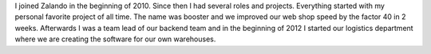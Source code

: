 .. title: Daniel Nowak
.. slug: daniel-nowak
.. date: 2014/12/15 16:58:00
.. tags:
.. link:
.. description:
.. type: text
.. author_title: Head of Logistics Software

I joined Zalando in the beginning of 2010. Since then I had several roles and projects. Everything started with my personal favorite project of all time. The name was booster and we improved our web shop speed by the factor 40 in 2 weeks. Afterwards I was a team lead of our backend team and in the beginning of 2012 I started our logistics department where we are creating the software for our own warehouses.
